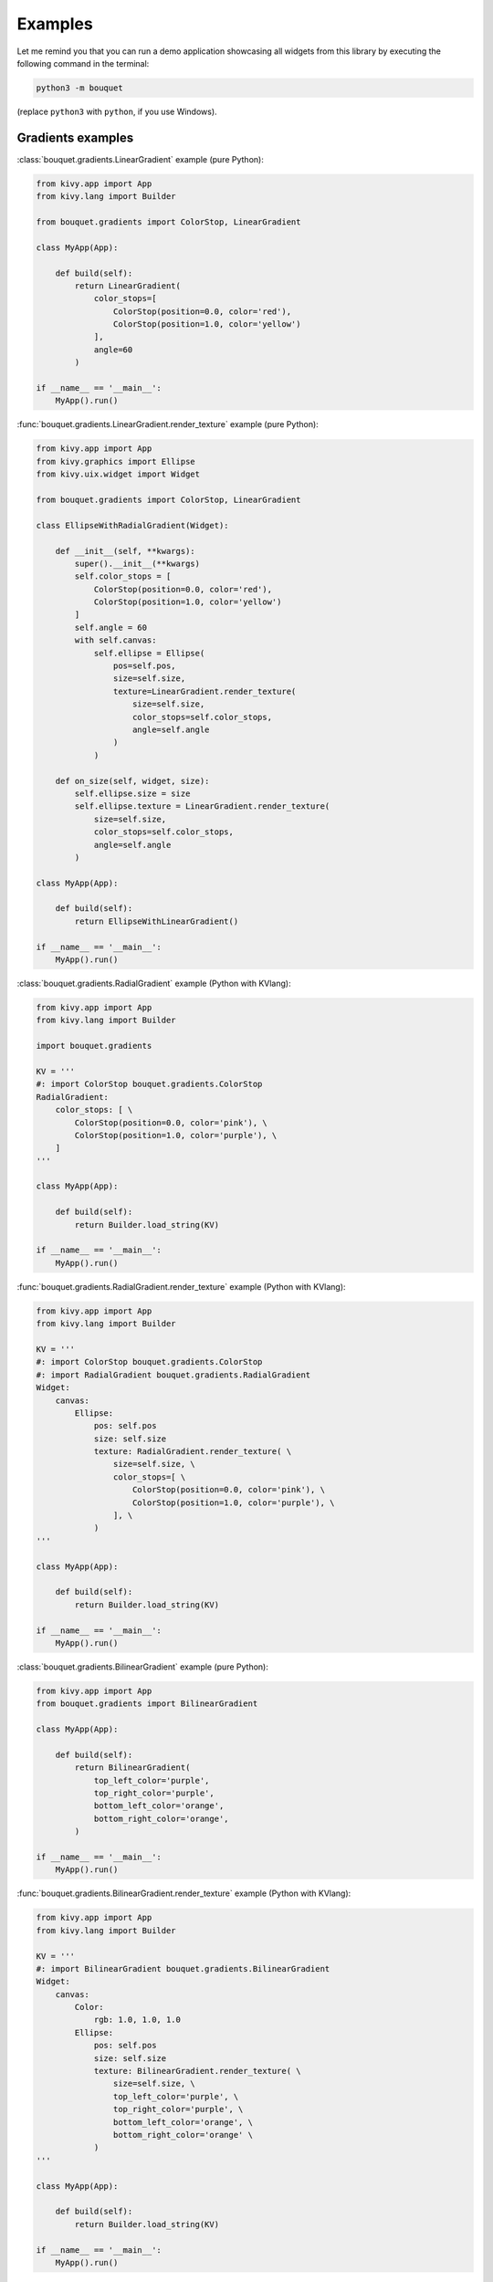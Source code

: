 Examples
========

Let me remind you that you can run a demo application showcasing all 
widgets from this library by executing the following command in the 
terminal: 

.. code-block:: bash

    python3 -m bouquet

(replace ``python3`` with ``python``, if you use Windows).

Gradients examples
++++++++++++++++++

:class:`bouquet.gradients.LinearGradient` example (pure Python):

.. code-block:: python

    from kivy.app import App
    from kivy.lang import Builder

    from bouquet.gradients import ColorStop, LinearGradient

    class MyApp(App):

        def build(self):
            return LinearGradient(
                color_stops=[
                    ColorStop(position=0.0, color='red'),
                    ColorStop(position=1.0, color='yellow')
                ],
                angle=60
            )

    if __name__ == '__main__':
        MyApp().run()

:func:`bouquet.gradients.LinearGradient.render_texture` example (pure Python):

.. code-block:: python

    from kivy.app import App
    from kivy.graphics import Ellipse
    from kivy.uix.widget import Widget

    from bouquet.gradients import ColorStop, LinearGradient

    class EllipseWithRadialGradient(Widget):

        def __init__(self, **kwargs):
            super().__init__(**kwargs)
            self.color_stops = [
                ColorStop(position=0.0, color='red'),
                ColorStop(position=1.0, color='yellow')
            ]
            self.angle = 60
            with self.canvas:
                self.ellipse = Ellipse(
                    pos=self.pos,
                    size=self.size,
                    texture=LinearGradient.render_texture(
                        size=self.size,
                        color_stops=self.color_stops,
                        angle=self.angle
                    )
                )

        def on_size(self, widget, size):
            self.ellipse.size = size
            self.ellipse.texture = LinearGradient.render_texture(
                size=self.size,
                color_stops=self.color_stops,
                angle=self.angle
            )

    class MyApp(App):

        def build(self):
            return EllipseWithLinearGradient()

    if __name__ == '__main__':
        MyApp().run()

:class:`bouquet.gradients.RadialGradient` example (Python with KVlang):

.. code-block:: python

    from kivy.app import App
    from kivy.lang import Builder

    import bouquet.gradients

    KV = '''
    #: import ColorStop bouquet.gradients.ColorStop
    RadialGradient:
        color_stops: [ \
            ColorStop(position=0.0, color='pink'), \
            ColorStop(position=1.0, color='purple'), \
        ]
    '''

    class MyApp(App):

        def build(self):
            return Builder.load_string(KV)

    if __name__ == '__main__':
        MyApp().run()

:func:`bouquet.gradients.RadialGradient.render_texture` example (Python with KVlang):

.. code-block:: python

    from kivy.app import App
    from kivy.lang import Builder

    KV = '''
    #: import ColorStop bouquet.gradients.ColorStop
    #: import RadialGradient bouquet.gradients.RadialGradient
    Widget:
        canvas:
            Ellipse:
                pos: self.pos
                size: self.size
                texture: RadialGradient.render_texture( \
                    size=self.size, \
                    color_stops=[ \
                        ColorStop(position=0.0, color='pink'), \
                        ColorStop(position=1.0, color='purple'), \
                    ], \
                )
    '''

    class MyApp(App):

        def build(self):
            return Builder.load_string(KV)

    if __name__ == '__main__':
        MyApp().run()

:class:`bouquet.gradients.BilinearGradient` example (pure Python):

.. code-block:: python

    from kivy.app import App
    from bouquet.gradients import BilinearGradient

    class MyApp(App):

        def build(self):
            return BilinearGradient(
                top_left_color='purple',
                top_right_color='purple',
                bottom_left_color='orange',
                bottom_right_color='orange',
            )

    if __name__ == '__main__':
        MyApp().run()

:func:`bouquet.gradients.BilinearGradient.render_texture` example (Python with KVlang):

.. code-block:: python

    from kivy.app import App
    from kivy.lang import Builder

    KV = '''
    #: import BilinearGradient bouquet.gradients.BilinearGradient
    Widget:
        canvas:
            Color:
                rgb: 1.0, 1.0, 1.0
            Ellipse:
                pos: self.pos
                size: self.size
                texture: BilinearGradient.render_texture( \
                    size=self.size, \
                    top_left_color='purple', \
                    top_right_color='purple', \
                    bottom_left_color='orange', \
                    bottom_right_color='orange' \
                )
    '''

    class MyApp(App):

        def build(self):
            return Builder.load_string(KV)

    if __name__ == '__main__':
        MyApp().run()

:class:`bouquet.gradients.ConicalGradient` example (Python with KVlang):

.. code-block:: python

    from kivy.app import App
    from kivy.lang import Builder

    import bouquet.gradients

    KV = '''
    #: import ColorStop bouquet.gradients.ColorStop
    ConicalGradient:
        color_stops: [ \
            ColorStop(position=0.0, color='#e66465'), \
            ColorStop(position=1.0, color='#9198e5'), \
        ]
    '''

    class MyApp(App):

        def build(self):
            return Builder.load_string(KV)

    if __name__ == '__main__':
        MyApp().run()

:func:`bouquet.gradients.ConicalGradient.render_texture` example (pure Python):

.. code-block:: python

    from kivy.app import App
    from kivy.graphics import Ellipse
    from kivy.uix.widget import Widget

    from bouquet.gradients import ColorStop, ConicalGradient

    class EllipseWithRadialGradient(Widget):

        def __init__(self, **kwargs):
            super().__init__(**kwargs)
            self.color_stops = [
                ColorStop(position=0.0, color='#e66465'),
                ColorStop(position=1.0, color='#9198e5')
            ]
            with self.canvas:
                self.ellipse = Ellipse(
                    pos=self.pos,
                    size=self.size,
                    texture=ConicalGradient.render_texture(
                        size=self.size,
                        color_stops=self.color_stops,
                    )
                )

        def on_size(self, widget, size):
            self.ellipse.size = size
            self.ellipse.texture = ConicalGradient.render_texture(
                size=self.size,
                color_stops=self.color_stops,
            )

    class MyApp(App):

        def build(self):
            return EllipseWithConicalGradient()

    if __name__ == '__main__':
        MyApp().run()
